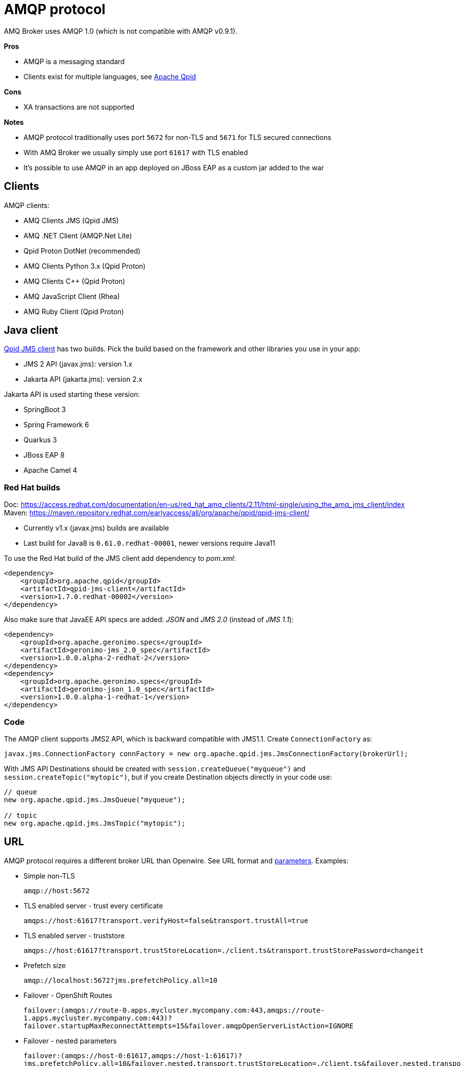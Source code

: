 = AMQP protocol

AMQ Broker uses AMQP 1.0 (which is not compatible with AMQP v0.9.1).

*Pros*

* AMQP is a messaging standard
* Clients exist for multiple languages, see https://qpid.apache.org/index.html[Apache Qpid]

*Cons*

* XA transactions are not supported

*Notes*

* AMQP protocol traditionally uses port `5672` for non-TLS and `5671` for TLS secured connections
* With AMQ Broker we usually simply use port `61617` with TLS enabled
* It's possible to use AMQP in an app deployed on JBoss EAP as a custom jar added to the war

== Clients

AMQP clients:

* AMQ Clients JMS (Qpid JMS)
* AMQ .NET Client (AMQP.Net Lite)
* Qpid Proton DotNet (recommended)
* AMQ Clients Python 3.x (Qpid Proton)
* AMQ Clients C++ (Qpid Proton)
* AMQ JavaScript Client (Rhea)
* AMQ Ruby Client (Qpid Proton)

== Java client

https://qpid.apache.org/components/jms/index.html[Qpid JMS client] has two builds. Pick the build based on the framework and other libraries you use in your app:

* JMS 2 API (javax.jms): version 1.x
* Jakarta API (jakarta.jms): version 2.x

Jakarta API is used starting these version:

* SpringBoot 3
* Spring Framework 6
* Quarkus 3
* JBoss EAP 8
* Apache Camel 4

=== Red Hat builds

Doc: https://access.redhat.com/documentation/en-us/red_hat_amq_clients/2.11/html-single/using_the_amq_jms_client/index
Maven: https://maven.repository.redhat.com/earlyaccess/all/org/apache/qpid/qpid-jms-client/

* Currently v1.x (javax.jms) builds are available
* Last build for Java8 is `0.61.0.redhat-00001`, newer versions require Java11

To use the Red Hat build of the JMS client add dependency to _pom.xml_:

[source,xml]
```
<dependency>
    <groupId>org.apache.qpid</groupId>
    <artifactId>qpid-jms-client</artifactId>
    <version>1.7.0.redhat-00002</version>
</dependency>
```

Also make sure that JavaEE API specs are added: _JSON_ and _JMS 2.0_ (instead of _JMS 1.1_):

```
<dependency>
    <groupId>org.apache.geronimo.specs</groupId>
    <artifactId>geronimo-jms_2.0_spec</artifactId>
    <version>1.0.0.alpha-2-redhat-2</version>
</dependency>
<dependency>
    <groupId>org.apache.geronimo.specs</groupId>
    <artifactId>geronimo-json_1.0_spec</artifactId>
    <version>1.0.0.alpha-1-redhat-1</version>
</dependency>
```

=== Code

The AMQP client supports JMS2 API, which is backward compatible with JMS1.1. Create `ConnectionFactory` as:

```
javax.jms.ConnectionFactory connFactory = new org.apache.qpid.jms.JmsConnectionFactory(brokerUrl);
```

With JMS API Destinations should be created with `session.createQueue("myqueue")` and `session.createTopic("mytopic")`, but if you create Destination objects directly in your code use:

```
// queue
new org.apache.qpid.jms.JmsQueue("myqueue");

// topic
new org.apache.qpid.jms.JmsTopic("mytopic");
```

== URL

AMQP protocol requires a different broker URL than Openwire. See URL format and https://qpid.apache.org/releases/qpid-jms-1.8.0/docs/index.html#jms-configuration-options[parameters]. Examples:

* Simple non-TLS
+
`amqp://host:5672`

* TLS enabled server - trust every certificate
+
`amqps://host:61617?transport.verifyHost=false&transport.trustAll=true`

* TLS enabled server - truststore
+
`amqps://host:61617?transport.trustStoreLocation=./client.ts&transport.trustStorePassword=changeit`

* Prefetch size
+
`amqp://localhost:5672?jms.prefetchPolicy.all=10`

* Failover - OpenShift Routes
+
`failover:(amqps://route-0.apps.mycluster.mycompany.com:443,amqps://route-1.apps.mycluster.mycompany.com:443)?failover.startupMaxReconnectAttempts=15&failover.amqpOpenServerListAction=IGNORE`

* Failover - nested parameters
+
`failover:(amqps://host-0:61617,amqps://host-1:61617)?jms.prefetchPolicy.all=10&failover.nested.transport.trustStoreLocation=./client.ts&failover.nested.transport.trustStorePassword=changeit`


== Failover

The AMQP JMS client supports https://qpid.apache.org/releases/qpid-jms-1.8.0/docs/index.html#failover-configuration-options[`failover:()`] similarly to OpenWire:

* The client automatically reconnects to an alive broker, no _Exception_ reaches the application code level. 
* The client tries to connect to the listed brokers in the given order. Use `failover.randomize=true` to connect to brokers randomly.
* Reconnection is tried forever (`-1`) by default. This can be changed with the `failover.maxReconnectAttempts` parameter.
** The first connection during startup is also retried forever. This can be changed with `failover.startupMaxReconnectAttempts`, for example if we want to see the app crashing in case of misconfiguration. 
* It's recommended to use `failover.amqpOpenServerListAction=IGNORE` so the client won't receive information from other - not accessible - endpoints in the broker cluster and it only connects to hosts and ports listed in the url.


